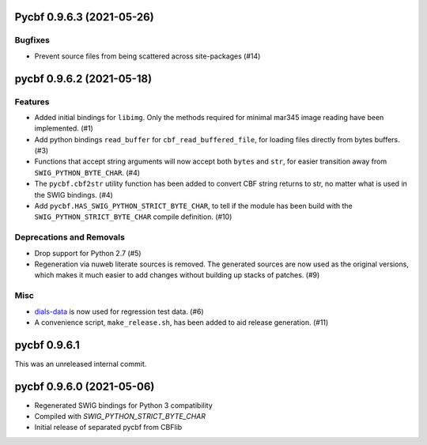 Pycbf 0.9.6.3 (2021-05-26)
==========================

Bugfixes
--------

- Prevent source files from being scattered across site-packages (#14)


pycbf 0.9.6.2 (2021-05-18)
==========================

Features
--------

- Added initial bindings for ``libimg``. Only the methods required for minimal mar345 image reading have been implemented. (#1)
- Add python bindings ``read_buffer`` for ``cbf_read_buffered_file``, for loading files directly from bytes buffers. (#3)
- Functions that accept string arguments will now accept both ``bytes`` and ``str``, for easier transition away from ``SWIG_PYTHON_BYTE_CHAR``. (#4)
- The ``pycbf.cbf2str`` utility function has been added to convert CBF string returns to str, no matter what is used in the SWIG bindings. (#4)
- Add ``pycbf.HAS_SWIG_PYTHON_STRICT_BYTE_CHAR``, to tell if the module has been build with the ``SWIG_PYTHON_STRICT_BYTE_CHAR`` compile definition. (#10)


Deprecations and Removals
-------------------------

- Drop support for Python 2.7 (#5)
- Regeneration via nuweb literate sources is removed. The generated sources are now used as the original versions, which makes it much easier to add changes without building up stacks of patches. (#9)


Misc
----

- `dials-data <https://github.com/dials/data>`_ is now used for regression test data. (#6)
- A convenience script, ``make_release.sh``, has been added to aid release generation. (#11)


pycbf 0.9.6.1
=============

This was an unreleased internal commit.


pycbf 0.9.6.0 (2021-05-06)
==========================

- Regenerated SWIG bindings for Python 3 compatibility
- Compiled with `SWIG_PYTHON_STRICT_BYTE_CHAR`
- Initial release of separated pycbf from CBFlib


